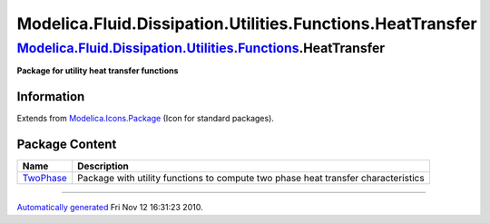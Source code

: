 ===========================================================
Modelica.Fluid.Dissipation.Utilities.Functions.HeatTransfer
===========================================================

`Modelica.Fluid.Dissipation.Utilities.Functions <Modelica_Fluid_Dissipation_Utilities_Functions.html#Modelica.Fluid.Dissipation.Utilities.Functions>`_.HeatTransfer
-------------------------------------------------------------------------------------------------------------------------------------------------------------------

**Package for utility heat transfer functions**

Information
~~~~~~~~~~~

Extends from
`Modelica.Icons.Package <Modelica_Icons_Package.html#Modelica.Icons.Package>`_
(Icon for standard packages).

Package Content
~~~~~~~~~~~~~~~

+---------------------------------------------------------------------------------------------------------------------------------------------------------------------------------------------------------------------------------------+-------------------------------------------------------------------------------------+
| Name                                                                                                                                                                                                                                  | Description                                                                         |
+=======================================================================================================================================================================================================================================+=====================================================================================+
| |image1| `TwoPhase <Modelica_Fluid_Dissipation_Utilities_Functions_HeatTransfer_TwoPhase.html#Modelica.Fluid.Dissipation.Utilities.Functions.HeatTransfer.TwoPhase>`_                                                                 | Package with utility functions to compute two phase heat transfer characteristics   |
+---------------------------------------------------------------------------------------------------------------------------------------------------------------------------------------------------------------------------------------+-------------------------------------------------------------------------------------+

--------------

`Automatically generated <http://www.3ds.com/>`_ Fri Nov 12 16:31:23
2010.

.. |Modelica.Fluid.Dissipation.Utilities.Functions.HeatTransfer.TwoPhase| image:: Modelica.Fluid.Dissipation.Utilities.Functions.HeatTransfer.TwoPhaseS.png
.. |image1| image:: Modelica.Fluid.Dissipation.Utilities.Functions.HeatTransfer.TwoPhaseS.png
